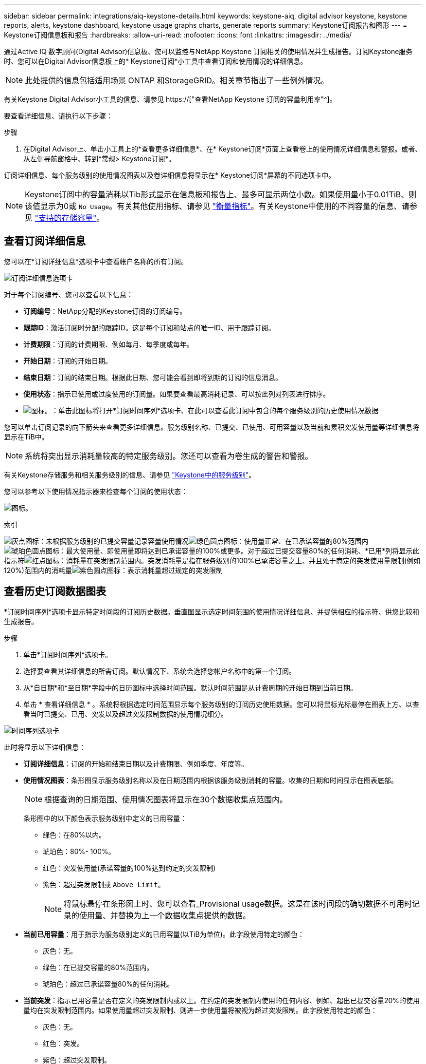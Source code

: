 ---
sidebar: sidebar 
permalink: integrations/aiq-keystone-details.html 
keywords: keystone-aiq, digital advisor keystone, keystone reports, alerts, keystone dashboard, keystone usage graphs charts, generate reports 
summary: Keystone订阅报告和图形 
---
= Keystone订阅信息板和报告
:hardbreaks:
:allow-uri-read: 
:nofooter: 
:icons: font
:linkattrs: 
:imagesdir: ../media/


[role="lead"]
通过Active IQ 数字顾问(Digital Advisor)信息板、您可以监控与NetApp Keystone 订阅相关的使用情况并生成报告。订阅Keystone服务时、您可以在Digital Advisor信息板上的* Keystone订阅*小工具中查看订阅和使用情况的详细信息。


NOTE: 此处提供的信息包括适用场景 ONTAP 和StorageGRID。相关章节指出了一些例外情况。

有关Keystone Digital Advisor小工具的信息、请参见 https://["查看NetApp Keystone 订阅的容量利用率"^]。

要查看详细信息、请执行以下步骤：

.步骤
. 在Digital Advisor上、单击小工具上的*查看更多详细信息*、在* Keystone订阅*页面上查看卷上的使用情况详细信息和警报。或者、从左侧导航窗格中、转到*常规> Keystone订阅*。


订阅详细信息、每个服务级别的使用情况图表以及卷详细信息将显示在* Keystone订阅*屏幕的不同选项卡中。


NOTE: Keystone订阅中的容量消耗以Tib形式显示在信息板和报告上、最多可显示两位小数。如果使用量小于0.01TiB、则该值显示为0或 `No Usage`。有关其他使用指标、请参见 link:../concepts/metrics.html#metrics-measurement["衡量指标"]。有关Keystone中使用的不同容量的信息、请参见 link:../concepts/supported-storage-capacity.html["支持的存储容量"]。



== 查看订阅详细信息

您可以在*订阅详细信息*选项卡中查看帐户名称的所有订阅。

image:aiq-ks-dtls.png["订阅详细信息选项卡"]

对于每个订阅编号、您可以查看以下信息：

* *订阅编号*：NetApp分配的Keystone订阅的订阅编号。
* *跟踪ID*：激活订阅时分配的跟踪ID。这是每个订阅和站点的唯一ID、用于跟踪订阅。
* *计费期限*：订阅的计费期限、例如每月、每季度或每年。
* *开始日期*：订阅的开始日期。
* *结束日期*：订阅的结束日期。根据此日期、您可能会看到即将到期的订阅的信息消息。
* *使用状态*：指示已使用或过度使用的订阅量。如果要查看最高消耗记录、可以按此列对列表进行排序。
* image:aiq-ks-time-icon.png["图标。"]：单击此图标将打开*订阅时间序列*选项卡、在此可以查看此订阅中包含的每个服务级别的历史使用情况数据


您可以单击订阅记录的向下箭头来查看更多详细信息。服务级别名称、已提交、已使用、可用容量以及当前和累积突发使用量等详细信息将显示在TiB中。


NOTE: 系统将突出显示消耗量较高的特定服务级别。您还可以查看为卷生成的警告和警报。

有关Keystone存储服务和相关服务级别的信息、请参见 link:../concepts/service-levels.html["Keystone中的服务级别"]。

您可以参考以下使用情况指示器来检查每个订阅的使用状态：

image:usage-indicator.png["图标。"]

.索引
image:icon-grey.png["灰点图标"]：未根据服务级别的已提交容量记录容量使用情况image:icon-green.png["绿色圆点图标"]：使用量正常、在已承诺容量的80%范围内image:icon-amber.png["琥珀色圆点图标"]：最大使用量、即使用量即将达到已承诺容量的100%或更多。对于超过已提交容量80%的任何消耗、*已用*列将显示此指示符image:icon-red.png["红点图标"]：消耗量在突发限制范围内。突发消耗量是指在服务级别的100%已承诺容量之上、并且处于商定的突发使用量限制(例如120%)范围内的消耗量image:icon-purple.png["紫色圆点图标"]：表示消耗量超过规定的突发限制



== 查看历史订阅数据图表

*订阅时间序列*选项卡显示特定时间段的订阅历史数据。垂直图显示选定时间范围的使用情况详细信息、并提供相应的指示符、供您比较和生成报告。

.步骤
. 单击*订阅时间序列*选项卡。
. 选择要查看其详细信息的所需订阅。默认情况下、系统会选择您帐户名称中的第一个订阅。
. 从*自日期*和*至日期*字段中的日历图标中选择时间范围。默认时间范围是从计费周期的开始日期到当前日期。
. 单击 * 查看详细信息 * 。系统将根据选定时间范围显示每个服务级别的订阅历史使用数据。您可以将鼠标光标悬停在图表上方、以查看当时已提交、已用、突发以及超过突发限制数据的使用情况细分。


image:aiq-ks-subtime-2.png["时间序列选项卡"]

此时将显示以下详细信息：

* *订阅详细信息*：订阅的开始和结束日期以及计费期限、例如季度、年度等。
* *使用情况图表*：条形图显示服务级别名称以及在日期范围内根据该服务级别消耗的容量。收集的日期和时间显示在图表底部。
+

NOTE: 根据查询的日期范围、使用情况图表将显示在30个数据收集点范围内。

+
条形图中的以下颜色表示服务级别中定义的已用容量：

+
** 绿色：在80%以内。
** 琥珀色：80%- 100%。
** 红色：突发使用量(承诺容量的100%达到约定的突发限制)
** 紫色：超过突发限制或 `Above Limit`。
+

NOTE: 将鼠标悬停在条形图上时、您可以查看_Provisional usage数据。这是在该时间段的确切数据不可用时记录的使用量、并替换为上一个数据收集点提供的数据。



* *当前已用容量*：用于指示为服务级别定义的已用容量(以TiB为单位)。此字段使用特定的颜色：
+
** 灰色：无。
** 绿色：在已提交容量的80%范围内。
** 琥珀色：超过已承诺容量80%的任何消耗。


* *当前突发*：指示已用容量是否在定义的突发限制内或以上。在约定的突发限制内使用的任何内容、例如、超出已提交容量20%的使用量均在突发限制范围内。如果使用量超过突发限制、则进一步使用量将被视为超过突发限制。此字段使用特定的颜色：
+
** 灰色：无。
** 红色：突发。
** 紫色：超过突发限制。


* *累积突发*：当前计费期间每月计算的累积突发使用量或已消耗容量的指标。累积突发使用量是根据服务级别的已使用容量和已用容量计算得出的： `(consumed - committed)/365.25/12`。
+

NOTE: *当前已用*、*当前突发*和*累积突发*指标用于确定订阅计费期间的消耗量、而不是基于查询的日期范围。





== 查看系统详细信息

在*系统详细信息*选项卡上、您可以查看ONTAP 中卷的使用情况和其他详细信息。对于StorageGRID 、此选项卡将显示节点及其在对象存储环境中的个别使用情况。

.<strong> 卷中的详细信息</strong>
[%collapsible]
====
对于ONTAP 、*系统详细信息*选项卡将显示相关信息、例如Keystone订阅所管理的存储环境中卷的容量使用情况、卷类型、集群、聚合和服务级别。

.步骤
. 单击*系统详细信息*选项卡。
. 选择订阅编号。默认情况下、系统会选择第一个可用订阅编号。
+
此时将显示卷详细信息。您可以将鼠标悬停在列标题旁边的信息图标上、滚动浏览列并了解有关这些列的更多信息。您可以按列排序并筛选列表以查看特定信息。

+

NOTE: 您可以单击*复制节点序列*按钮来复制单个节点序列号。



image:aiq-ks-sysdtls.png["系统详细信息选项卡"]

====
.<strong> GRID节点和消费详细信息</strong>
[%collapsible]
====
对于StorageGRID 、此选项卡将显示对象存储环境中节点的物理使用情况。

.步骤
. 单击*系统详细信息*选项卡。
. 选择订阅编号。默认情况下、系统会选择第一个可用订阅编号。选择订阅编号后、将启用对象存储详细信息的链接。
+
image:sg-link.png["StorageGRID 弹出窗口"]

. 单击此链接可查看每个节点的节点名称和物理使用情况详细信息。
+
image:sg-link-2.png["StorageGRID 弹出窗口"]



====


== 生成报告

您可以通过单击下载按钮从每个选项卡生成并查看订阅详细信息、某个时间范围的历史使用情况数据以及系统详细信息报告： image:download-icon.png["报告下载图标"]

详细信息以CSV格式生成、您可以保存这些详细信息以供将来使用。

*订阅时间序列*选项卡的示例报告、其中会转换图形数据：

image:report.png["报告的CSV"]



== 查看警报

信息板上的警报会发送一些警告消息、使您能够了解存储环境中发生的问题。

警报可以有两种类型：

* *信息*：对于诸如订阅即将结束等问题、您可以看到信息警报。将光标悬停在信息图标上方、了解有关问题描述 的更多信息。
* *警告*：违规等问题将显示为警告。例如、如果受管集群中的卷未附加自适应QoS (AQoS)策略、您可以看到一条警告消息。您可以单击警告消息上的链接、在*系统详细信息*选项卡中查看不合规卷的列表。
+
有关AQO策略的信息、请参见 link:../concepts/qos.html["自适应 QoS"]。



image:alert-aiq.png["警报"]

有关这些注意事项和警告消息的详细信息、请联系NetApp支持部门。有关提出服务请求的信息、请参见 link:../concepts/gssc.html#generating-service-requests["正在生成服务请求"]。
